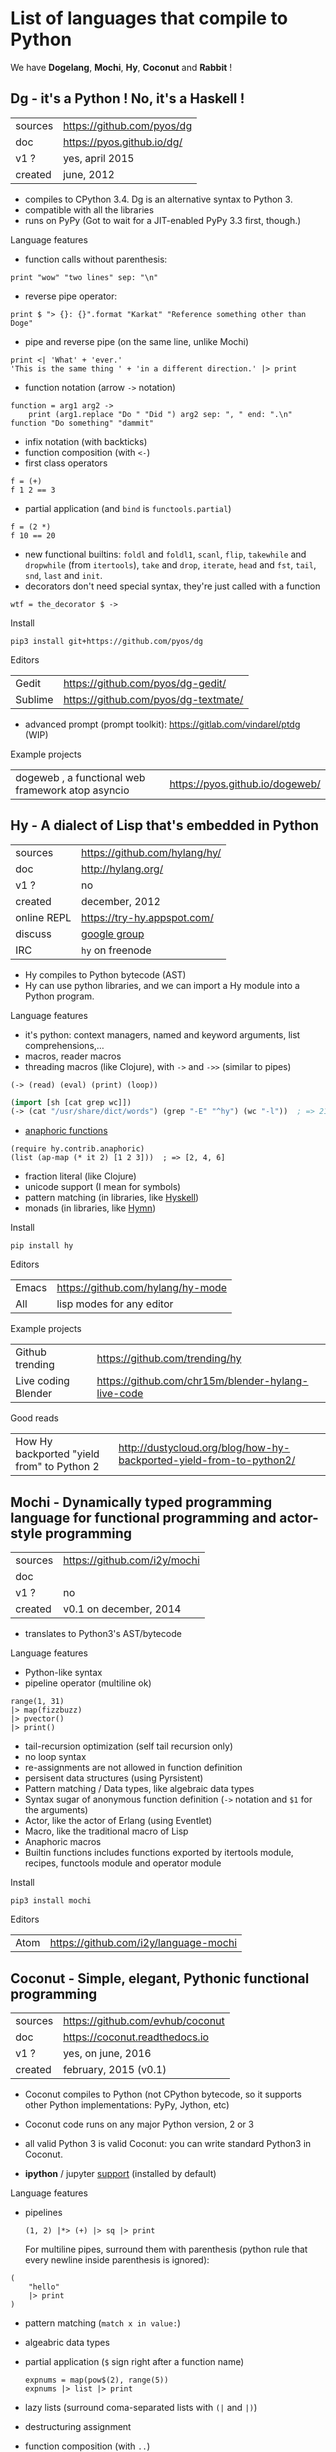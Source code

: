 # This file is writen in org-mode http://orgmode.org
# It is to be opened  with Emacs, which will  recognize it as
# rich text.

# Vindarel 2016

#+OPTIONS: toc:4

* List of languages that compile to Python

We have *Dogelang*, *Mochi*, *Hy*, *Coconut* and *Rabbit* !

** Dg - it's a Python ! No, it's a Haskell !

#+BEGIN_HTML
 <img src="https://pyos.github.io/dg/images/seriousdawg.jpg", title="NOT'REALLY®" </img>
#+END_HTML

| sources | [[https://github.com/pyos/dg][https://github.com/pyos/dg]] |
| doc     | [[https://pyos.github.io/dg/][https://pyos.github.io/dg/]] |
| v1 ?    | yes, april 2015            |
| created | june, 2012                 |

- compiles  to CPython  3.4. Dg is an alternative syntax to Python 3.
- compatible with all the libraries
- runs on PyPy (Got to wait for a JIT-enabled PyPy 3.3 first, though.)

**** Language features

 - function calls without parenthesis:
 : print "wow" "two lines" sep: "\n"
 - reverse pipe operator:
 : print $ "> {}: {}".format "Karkat" "Reference something other than Doge"
 - pipe and reverse pipe (on the same line, unlike Mochi)
 : print <| 'What' + 'ever.'
 : 'This is the same thing ' + 'in a different direction.' |> print
 - function notation (arrow =->= notation)
 : function = arg1 arg2 ->
 :     print (arg1.replace "Do " "Did ") arg2 sep: ", " end: ".\n"
 : function "Do something" "dammit"
 - infix notation (with backticks)
 - function composition (with =<-=)
 - first class operators
 : f = (+)
 : f 1 2 == 3
 - partial application (and =bind= is =functools.partial=)
 : f = (2 *)
 : f 10 == 20
 - new  functional builtins:  =foldl=  and  =foldl1=, =scanl=,  =flip=,
   =takewhile= and  =dropwhile= (from =itertools=), =take=  and =drop=,
   =iterate=, =head= and =fst=, =tail=, =snd=, =last= and =init=.
 - decorators don't  need special  syntax, they're  just called  with a
   function
 : wtf = the_decorator $ ->

**** Install

 : pip3 install git+https://github.com/pyos/dg

**** Editors

 | Gedit   | [[https://github.com/pyos/dg-gedit/][https://github.com/pyos/dg-gedit/]]    |
 | Sublime | [[https://github.com/pyos/dg-textmate/][https://github.com/pyos/dg-textmate/]] |

 - advanced prompt (prompt toolkit): [[https://gitlab.com/vindarel/ptdg][https://gitlab.com/vindarel/ptdg]] (WIP)

**** Example projects

 | dogeweb ,    a    functional     web    framework    atop    asyncio | [[https://pyos.github.io/dogeweb/][https://pyos.github.io/dogeweb/]] |

** Hy - A dialect of Lisp that's embedded in Python

#+BEGIN_HTML
<img src='http://docs.hylang.org/en/latest/_images/hy-logo-small.png', title='' </img>
#+END_HTML

| sources     | [[https://github.com/hylang/hy/][https://github.com/hylang/hy/]] |
| doc         | [[http://hylang.org/][http://hylang.org/]]            |
| v1 ?        | no                            |
| created     | december, 2012                |
| online REPL | [[https://try-hy.appspot.com/][https://try-hy.appspot.com/]]   |
| discuss     | [[https://groups.google.com/forum/#!forum/hylang-discuss][google group]]                  |
| IRC         | =hy= on freenode              |

- Hy compiles to Python bytecode (AST)
- Hy can use  python libraries, and we  can import a Hy  module into a
  Python program.

**** Language features

- it's python: context managers, named and keyword arguments, list comprehensions,...
- macros, reader macros
- threading macros (like Clojure), with =->= and =->>= (similar to pipes)
: (-> (read) (eval) (print) (loop))
#+BEGIN_SRC lisp
(import [sh [cat grep wc]])
(-> (cat "/usr/share/dict/words") (grep "-E" "^hy") (wc "-l"))  ; => 210
#+END_SRC
- [[http://docs.hylang.org/en/latest/contrib/anaphoric.html][anaphoric functions]]
: (require hy.contrib.anaphoric)
: (list (ap-map (* it 2) [1 2 3]))  ; => [2, 4, 6]
- fraction literal (like Clojure)
- unicode support (I mean for symbols)
- pattern matching (in libraries, like [[https://github.com/kirbyfan64/hyskell][Hyskell]])
- monads (in libraries, like [[https://github.com/pyx/hymn][Hymn]])

**** Install

  : pip install hy

**** Editors
  | Emacs | [[https://github.com/hylang/hy-mode][https://github.com/hylang/hy-mode]] |
  | All   | lisp modes for any editor         |


**** Example projects
| Github trending     | [[https://github.com/trending/hy][https://github.com/trending/hy]]                     |
| Live coding Blender | [[https://github.com/chr15m/blender-hylang-live-code][https://github.com/chr15m/blender-hylang-live-code]] |

**** Good reads
| How Hy backported "yield from" to Python 2 | [[http://dustycloud.org/blog/how-hy-backported-yield-from-to-python2/][http://dustycloud.org/blog/how-hy-backported-yield-from-to-python2/]] |

** Mochi -  Dynamically typed programming language for functional programming and actor-style programming

| sources | [[https://github.com/i2y/mochi][https://github.com/i2y/mochi]] |
| doc     |                              |
| v1 ?    | no                           |
| created | v0.1 on december, 2014       |

- translates to Python3's AST/bytecode

**** Language features
 - Python-like syntax
 - pipeline operator (multiline ok)
 : range(1, 31)
 : |> map(fizzbuzz)
 : |> pvector()
 : |> print()
 - tail-recursion optimization (self tail recursion only)
 - no loop syntax
 - re-assignments are not allowed in function definition
 - persisent data structures (using Pyrsistent)
 - Pattern matching / Data types, like algebraic data types
 - Syntax  sugar of  anonymous function  definition (=->=  notation and
   =$1= for the arguments)
 - Actor, like the actor of Erlang (using Eventlet)
 - Macro, like the traditional macro of Lisp
 - Anaphoric macros
 - Builtin functions  includes functions exported by  itertools module,
   recipes, functools module and operator module
**** Install

 : pip3 install mochi

**** Editors

 | Atom | [[https://github.com/i2y/language-mochi][https://github.com/i2y/language-mochi]] |

** Coconut - Simple, elegant, Pythonic functional programming

| sources | [[https://github.com/evhub/coconut][https://github.com/evhub/coconut]] |
| doc     | [[https://coconut.readthedocs.io][https://coconut.readthedocs.io]]   |
| v1 ?    | yes, on june, 2016               |
| created | february, 2015 (v0.1)            |

- Coconut compiles  to Python  (not CPython  bytecode, so  it supports
  other Python implementations: PyPy, Jython, etc)
- Coconut code runs on any major Python version, 2 or 3
- all valid Python 3 is valid Coconut: you can write standard Python3 in Coconut.

- *ipython* / jupyter [[http://coconut.readthedocs.io/en/master/DOCS.html#ipython-jupyter-support][support]] (installed by default)

**** Language features
 - pipelines
   : (1, 2) |*> (+) |> sq |> print
   For multiline  pipes, surround  them with parenthesis  (python rule
   that every newline inside parenthesis is ignored):
#+BEGIN_SRC coconut
(
    "hello"
    |> print
)
#+END_SRC
 - pattern matching (=match x in value:=)
 - algeabric data types
 - partial application (=$= sign right after a function name)
   : expnums = map(pow$(2), range(5))
   : expnums |> list |> print
 - lazy lists (surround coma-separated lists with =(|= and =|)=)
 - destructuring assignment
 - function composition (with =..=)
   : fog = f..g
 - prettier lambdas (=->= syntax)
 - parallel programming
 - tail recursion optimization
 - infix notation (like in Haskell with backticks)
 - underscore digits separators (=10_000_000=)
 - decorators support any expression
   : @ wrapper1 .. wrapper2 $(arg)
 - code pass through the compiler
 - ...

**** Install

 : pip install coconut

**** Editors
 - Pygments support

 | Sublime | Coconut |

** Rabbit - a functional language on top of Python (discontinued in favor of Coconut)


| sources | [[https://github.com/evhub/rabbit][https://github.com/evhub/rabbit]] |
| doc     |                                 |
| v1 ?    | yes, on oct, 2014. DISCONTINUED    |
| created | v0.1 on may, 2014               |

From the author's words: ([[https://www.reddit.com/r/Python/comments/4owzu7/coconut_functional_programming_in_python/d4hhfw0][src]])
#+BEGIN_QUOTE
Coconut is my attempt to fix the mistakes I thought I made with Rabbit, namely:

    * Coconut is compiled, while Rabbit is interpreted, making Coconut much faster
    * Coconut is an extension to Python, while Rabbit is a replacement, making Coconut much easier to use
#+END_QUOTE

Quicksort:

#+BEGIN_SRC txt
qsort(l) = (
    qsort: (as ~ \x\(x @ x<=a)) ++ a ++ qsort: (as ~ \x\(x @ x>a))
    $ a,as = l
    ) @ len:l
#+END_SRC

* Misc
** Pixie, a lightweight and native lisp built in RPython
is built in RPython

- [[https://github.com/pixie-lang/pixie][https://github.com/pixie-lang/pixie]]
